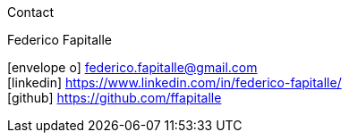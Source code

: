 [sidebar]
.Contact
--
Federico Fapitalle

icon:envelope-o[] federico.fapitalle@gmail.com +
icon:linkedin[] https://www.linkedin.com/in/federico-fapitalle/ +
icon:github[] https://github.com/ffapitalle
--
